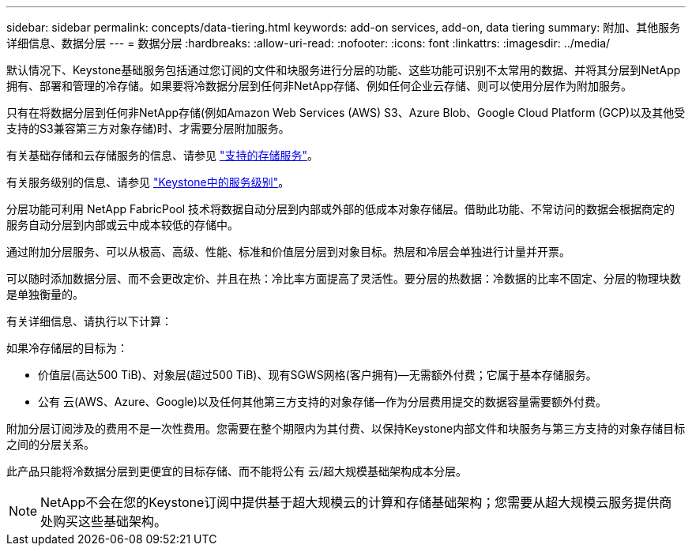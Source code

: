 ---
sidebar: sidebar 
permalink: concepts/data-tiering.html 
keywords: add-on services, add-on, data tiering 
summary: 附加、其他服务详细信息、数据分层 
---
= 数据分层
:hardbreaks:
:allow-uri-read: 
:nofooter: 
:icons: font
:linkattrs: 
:imagesdir: ../media/


[role="lead"]
默认情况下、Keystone基础服务包括通过您订阅的文件和块服务进行分层的功能、这些功能可识别不太常用的数据、并将其分层到NetApp拥有、部署和管理的冷存储。如果要将冷数据分层到任何非NetApp存储、例如任何企业云存储、则可以使用分层作为附加服务。

只有在将数据分层到任何非NetApp存储(例如Amazon Web Services (AWS) S3、Azure Blob、Google Cloud Platform (GCP)以及其他受支持的S3兼容第三方对象存储)时、才需要分层附加服务。

有关基础存储和云存储服务的信息、请参见 link:../concepts/supported-storage-services.html["支持的存储服务"]。

有关服务级别的信息、请参见 link:../concepts/service-levels.html["Keystone中的服务级别"]。

分层功能可利用 NetApp FabricPool 技术将数据自动分层到内部或外部的低成本对象存储层。借助此功能、不常访问的数据会根据商定的服务自动分层到内部或云中成本较低的存储中。

通过附加分层服务、可以从极高、高级、性能、标准和价值层分层到对象目标。热层和冷层会单独进行计量并开票。

可以随时添加数据分层、而不会更改定价、并且在热：冷比率方面提高了灵活性。要分层的热数据：冷数据的比率不固定、分层的物理块数是单独衡量的。

有关详细信息、请执行以下计算：

如果冷存储层的目标为：

* 价值层(高达500 TiB)、对象层(超过500 TiB)、现有SGWS网格(客户拥有)—无需额外付费；它属于基本存储服务。
* 公有 云(AWS、Azure、Google)以及任何其他第三方支持的对象存储—作为分层费用提交的数据容量需要额外付费。


附加分层订阅涉及的费用不是一次性费用。您需要在整个期限内为其付费、以保持Keystone内部文件和块服务与第三方支持的对象存储目标之间的分层关系。

此产品只能将冷数据分层到更便宜的目标存储、而不能将公有 云/超大规模基础架构成本分层。


NOTE: NetApp不会在您的Keystone订阅中提供基于超大规模云的计算和存储基础架构；您需要从超大规模云服务提供商处购买这些基础架构。
